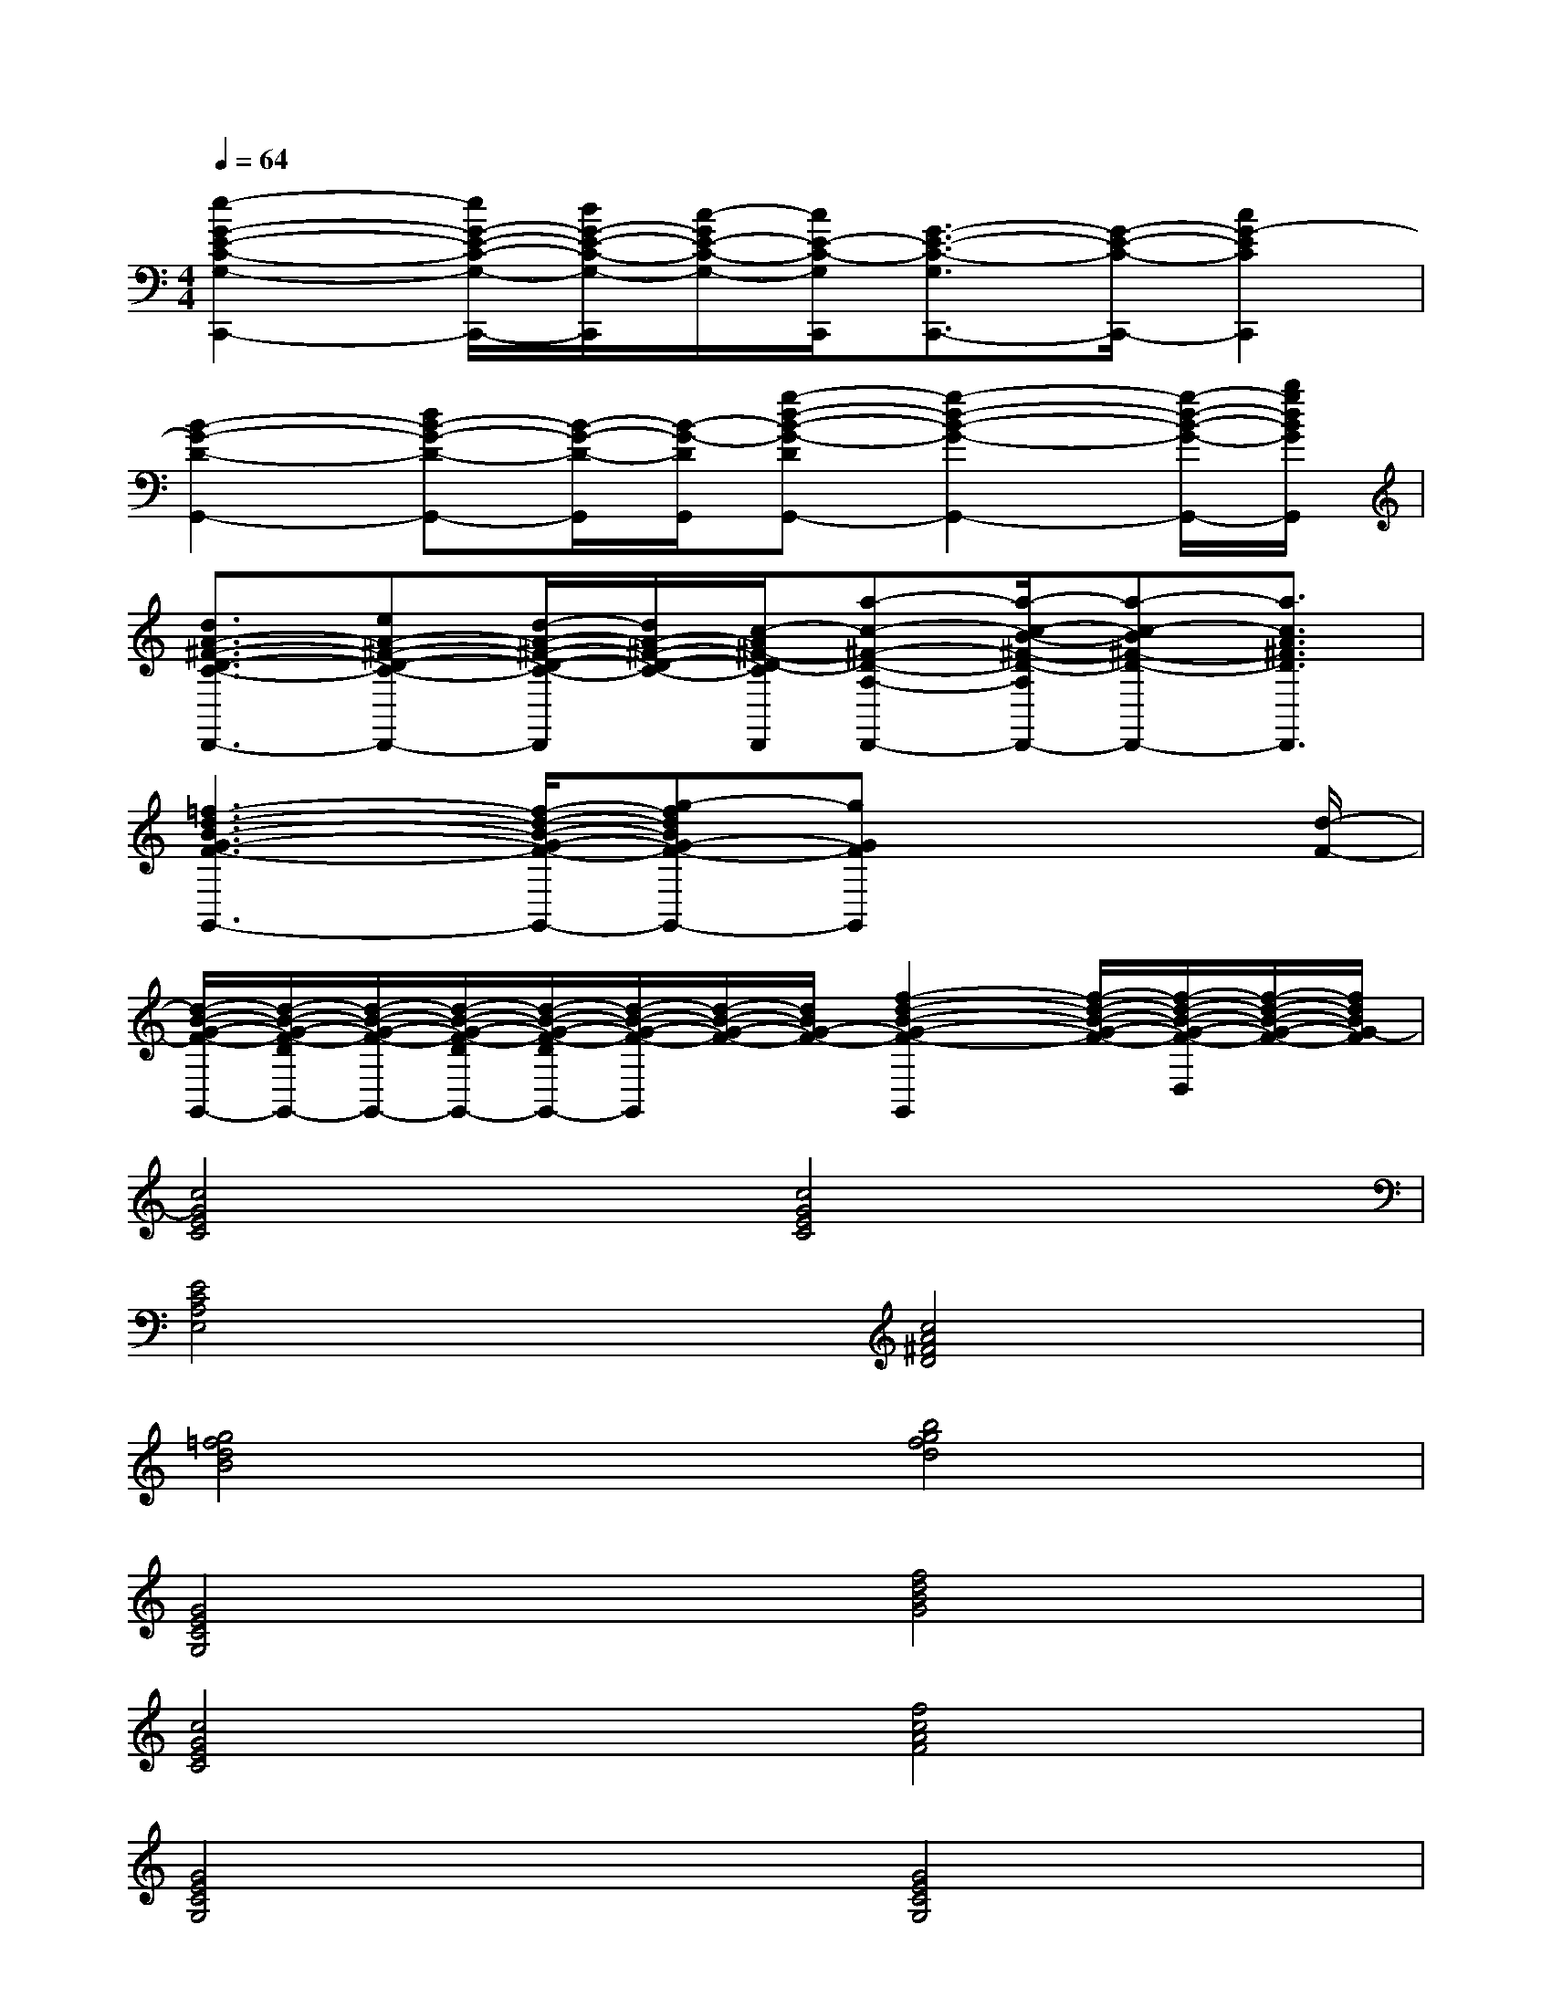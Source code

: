 X:1
T:
M:4/4
L:1/8
Q:1/4=64
K:C%0sharps
V:1
[e2-G2-E2-C2-G,2-C,,2-][e/2G/2-E/2-C/2-G,/2-C,,/2-][d/2G/2-E/2-C/2-G,/2-C,,/2][c/2-G/2E/2-C/2-G,/2-][c/2E/2-C/2-G,/2C,,/2][G3/2-E3/2-C3/2-G,3/2C,,3/2-][G/2-E/2-C/2-C,,/2-][c2G2-E2C2C,,2]|
[B2-G2-D2-G,,2-][dB-G-D-G,,-][B/2-G/2-D/2-G,,/2][B/2-G/2-D/2G,,/2][g-d-B-G-DG,,-][g2-d2-B2-G2-G,,2-][g/2-d/2-B/2-G/2-G,,/2-][b/2g/2d/2B/2G/2G,,/2]|
[d3/2A3/2-^F3/2-D3/2-C3/2-D,,3/2-][eA-^F-D-C-D,,-][d/2-A/2-^F/2-D/2-C/2-D,,/2][d/2A/2-^F/2-D/2-C/2-][c/2-A/2^F/2-D/2-C/2D,,/2][a-c-^F-D-A,-D,,-][a/2-c/2-B/2-^F/2-D/2-A,/2D,,/2-][a-c-B^F-D-D,,-][a3/2c3/2A3/2^F3/2D3/2D,,3/2]|
[=f3-d3-B3-G3-F3-G,,3-][f/2-d/2-B/2-G/2-F/2-G,,/2-][g-fdBG-F-G,,-][gGFG,,]x2[d/2-F/2-]|
[d/2-B/2-G/2-F/2-G,,/2-][d/2-B/2-G/2-F/2-D/2G,,/2-][d/2-B/2-G/2-F/2-G,,/2-][d/2-B/2-G/2-F/2-D/2G,,/2-][d/2-B/2-G/2-F/2-D/2G,,/2-][d/2-B/2-G/2-F/2-G,,/2][d/2-B/2-G/2-F/2-][d/2B/2G/2-F/2-][f2-d2-B2-G2-F2-G,,2][f/2-d/2-B/2-G/2-F/2-][f/2-d/2-B/2-G/2-F/2-D,/2][f/2-d/2-B/2-G/2-F/2-][f/2d/2B/2G/2-F/2]|
[c4G4E4C4][c4G4E4C4]|
[E4C4A,4E,4][c4A4^F4D4]|
[g4=f4d4B4][b4g4f4d4]|
[G4E4C4G,4][f4d4B4G4]|
[c4G4E4C4][f4c4A4F4]|
[G4E4C4G,4][G4E4C4G,4]|
[d4B4G4F4]x4|
[d4B4G4F4][d'4f4B4G4]|
[E4C4G,4][c4G4E4C4]|
[d4B4G4F4][d'4f4B4G4]|
[d4-B4-G4-F4-][d3/2B3/2G3/2F3/2]x2x/2